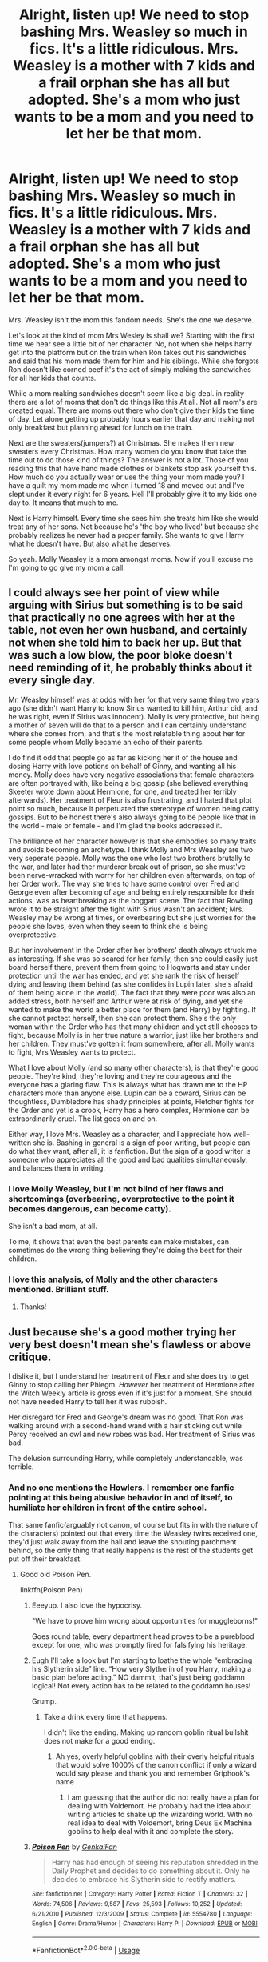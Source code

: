 #+TITLE: Alright, listen up! We need to stop bashing Mrs. Weasley so much in fics. It's a little ridiculous. Mrs. Weasley is a mother with 7 kids and a frail orphan she has all but adopted. She's a mom who just wants to be a mom and you need to let her be that mom.

* Alright, listen up! We need to stop bashing Mrs. Weasley so much in fics. It's a little ridiculous. Mrs. Weasley is a mother with 7 kids and a frail orphan she has all but adopted. She's a mom who just wants to be a mom and you need to let her be that mom.
:PROPERTIES:
:Author: swayinit
:Score: 478
:DateUnix: 1591048577.0
:DateShort: 2020-Jun-02
:FlairText: Discussion
:END:
Mrs. Weasley isn't the mom this fandom needs. She's the one we deserve.

Let's look at the kind of mom Mrs Wesley is shall we? Starting with the first time we hear see a little bit of her character. No, not when she helps harry get into the platform but on the train when Ron takes out his sandwiches and said that his mom made them for him and his siblings. While she forgots Ron doesn't like corned beef it's the act of simply making the sandwiches for all her kids that counts.

While a mom making sandwiches doesn't seem like a big deal. in reality there are a lot of moms that don't do things like this At all. Not all mom's are created equal. There are moms out there who don't give their kids the time of day. Let alone getting up probably hours earlier that day and making not only breakfast but planning ahead for lunch on the train.

Next are the sweaters(jumpers?) at Christmas. She makes them new sweaters every Christmas. How many women do you know that take the time out to do those kind of things? The answer is not a lot. Those of you reading this that have hand made clothes or blankets stop ask yourself this. How much do you actually wear or use the thing your mom made you? I have a quilt my mom made me when i turned 18 and moved out and I've slept under it every night for 6 years. Hell I'll probably give it to my kids one day to. It means that much to me.

Next is Harry himself. Every time she sees him she treats him like she would treat any of her sons. Not because he's 'the boy who lived' but because she probably realizes he never had a proper family. She wants to give Harry what he doesn't have. But also what he deserves.

So yeah. Molly Weasley is a mom amongst moms. Now if you'll excuse me I'm going to go give my mom a call.


** I could always see her point of view while arguing with Sirius but something is to be said that practically no one agrees with her at the table, not even her own husband, and certainly not when she told him to back her up. But that was such a low blow, the poor bloke doesn't need reminding of it, he probably thinks about it every single day.

Mr. Weasley himself was at odds with her for that very same thing two years ago (she didn't want Harry to know Sirius wanted to kill him, Arthur did, and he was right, even if Sirius was innocent). Molly is very protective, but being a mother of seven will do that to a person and I can certainly understand where she comes from, and that's the most relatable thing about her for some people whom Molly became an echo of their parents.

I do find it odd that people go as far as kicking her it of the house and dosing Harry with love potions on behalf of Ginny, and wanting all his money. Molly does have very negative associations that female characters are often portrayed with, like being a big gossip (she believed everything Skeeter wrote down about Hermione, for one, and treated her terribly afterwards). Her treatment of Fleur is also frustrating, and I hated that plot point so much, because it perpetuated the stereotype of women being catty gossips. But to be honest there's also always going to be people like that in the world - male or female - and I'm glad the books addressed it.

The brilliance of her character however is that she embodies so many traits and avoids becoming an archetype. I think Molly and Mrs Weasley are two very seperate people. Molly was the one who lost two brothers brutally to the war, and later had ther murderer break out of prison, so she must've been nerve-wracked with worry for her children even afterwards, on top of her Order work. The way she tries to have some control over Fred and George even after becoming of age and being entirely responsible for their actions, was as heartbreaking as the boggart scene. The fact that Rowling wrote it to be straight after the fight with Sirius wasn't an accident; Mrs. Weasley may be wrong at times, or overbearing but she just worries for the people she loves, even when they seem to think she is being overprotective.

But her involvement in the Order after her brothers' death always struck me as interesting. If she was so scared for her family, then she could easily just board herself there, prevent them from going to Hogwarts and stay under protection until the war has ended, and yet she rank the risk of herself dying and leaving them behind (as she confides in Lupin later, she's afraid of them being alone in the world). The fact that they were poor was also an added stress, both herself and Arthur were at risk of dying, and yet she wanted to make the world a better place for them (and Harry) by fighting. If she cannot protect herself, then she can protect them. She's the only woman within the Order who has that many children and yet still chooses to fight, because Molly is in her true nature a warrior, just like her brothers and her children. They must've gotten it from somewhere, after all. Molly wants to fight, Mrs Weasley wants to protect.

What I love about Molly (and so many other characters), is that they're good people. They're kind, they're loving and they're courageous and the everyone has a glaring flaw. This is always what has drawn me to the HP characters more than anyone else. Lupin can be a coward, Sirius can be thoughtless, Dumbledore has shady principles at points, Fletcher fights for the Order and yet is a crook, Harry has a hero complex, Hermione can be extraordinarily cruel. The list goes on and on.

Either way, I love Mrs. Weasley as a character, and I appreciate how well-written she is. Bashing in general is a sign of poor writing, but people can do what they want, after all, it is fanfiction. But the sign of a good writer is someone who appreciates all the good and bad qualities simultaneously, and balances them in writing.
:PROPERTIES:
:Score: 185
:DateUnix: 1591056939.0
:DateShort: 2020-Jun-02
:END:

*** I love Molly Weasley, but I'm not blind of her flaws and shortcomings (overbearing, overprotective to the point it becomes dangerous, can become catty).

She isn't a bad mom, at all.

To me, it shows that even the best parents can make mistakes, can sometimes do the wrong thing believing they're doing the best for their children.
:PROPERTIES:
:Author: Marawal
:Score: 16
:DateUnix: 1591095256.0
:DateShort: 2020-Jun-02
:END:


*** I love this analysis, of Molly and the other characters mentioned. Brilliant stuff.
:PROPERTIES:
:Author: cattyditty
:Score: 14
:DateUnix: 1591076246.0
:DateShort: 2020-Jun-02
:END:

**** Thanks!
:PROPERTIES:
:Score: 5
:DateUnix: 1591082585.0
:DateShort: 2020-Jun-02
:END:


** Just because she's a good mother trying her very best doesn't mean she's flawless or above critique.

I dislike it, but I understand her treatment of Fleur and she does try to get Ginny to stop calling her Phlegm. /However/ her treatment of Hermione after the Witch Weekly article is gross even if it's just for a moment. She should not have needed Harry to tell her it was rubbish.

Her disregard for Fred and George's dream was no good. That Ron was walking around with a second-hand wand with a hair sticking out while Percy received an owl and new robes was bad. Her treatment of Sirius was bad.

The delusion surrounding Harry, while completely understandable, was terrible.
:PROPERTIES:
:Author: Ash_Lestrange
:Score: 250
:DateUnix: 1591054113.0
:DateShort: 2020-Jun-02
:END:

*** And no one mentions the Howlers. I remember one fanfic pointing at this being abusive behavior in and of itself, to humiliate her children in front of the entire school.

That same fanfic(arguably not canon, of course but fits in with the nature of the characters) pointed out that every time the Weasley twins received one, they'd just walk away from the hall and leave the shouting parchment behind, so the only thing that really happens is the rest of the students get put off their breakfast.
:PROPERTIES:
:Author: Vercalos
:Score: 109
:DateUnix: 1591061803.0
:DateShort: 2020-Jun-02
:END:

**** Good old Poison Pen.

linkffn(Poison Pen)
:PROPERTIES:
:Author: kishorekumar_a
:Score: 31
:DateUnix: 1591065142.0
:DateShort: 2020-Jun-02
:END:

***** Eeeyup. I also love the hypocrisy.

"We have to prove him wrong about opportunities for muggleborns!"

Goes round table, every department head proves to be a pureblood except for one, who was promptly fired for falsifying his heritage.
:PROPERTIES:
:Author: Vercalos
:Score: 24
:DateUnix: 1591066074.0
:DateShort: 2020-Jun-02
:END:


***** Eugh I'll take a look but I'm starting to loathe the whole “embracing his Slytherin side” line. “How very Slytherin of you Harry, making a basic plan before acting.” NO dammit, that's just being goddamn logical! Not every action has to be related to the goddamn houses!

Grump.
:PROPERTIES:
:Author: dancortens
:Score: 16
:DateUnix: 1591098905.0
:DateShort: 2020-Jun-02
:END:

****** Take a drink every time that happens.

I didn't like the ending. Making up random goblin ritual bullshit does not make for a good ending.
:PROPERTIES:
:Author: SpongeBobmobiuspants
:Score: 10
:DateUnix: 1591121716.0
:DateShort: 2020-Jun-02
:END:

******* Ah yes, overly helpful goblins with their overly helpful rituals that would solve 1000% of the canon conflict if only a wizard would say please and thank you and remember Griphook's name
:PROPERTIES:
:Author: dancortens
:Score: 7
:DateUnix: 1591127887.0
:DateShort: 2020-Jun-03
:END:

******** I am guessing that the author did not really have a plan for dealing with Voldemort. He probably had the idea about writing articles to shake up the wizarding world. With no real idea to deal with Voldemort, bring Deus Ex Machina goblins to help deal with it and complete the story.
:PROPERTIES:
:Author: kishorekumar_a
:Score: 2
:DateUnix: 1591233452.0
:DateShort: 2020-Jun-04
:END:


***** [[https://www.fanfiction.net/s/5554780/1/][*/Poison Pen/*]] by [[https://www.fanfiction.net/u/1013852/GenkaiFan][/GenkaiFan/]]

#+begin_quote
  Harry has had enough of seeing his reputation shredded in the Daily Prophet and decides to do something about it. Only he decides to embrace his Slytherin side to rectify matters.
#+end_quote

^{/Site/:} ^{fanfiction.net} ^{*|*} ^{/Category/:} ^{Harry} ^{Potter} ^{*|*} ^{/Rated/:} ^{Fiction} ^{T} ^{*|*} ^{/Chapters/:} ^{32} ^{*|*} ^{/Words/:} ^{74,506} ^{*|*} ^{/Reviews/:} ^{9,587} ^{*|*} ^{/Favs/:} ^{25,593} ^{*|*} ^{/Follows/:} ^{10,252} ^{*|*} ^{/Updated/:} ^{6/21/2010} ^{*|*} ^{/Published/:} ^{12/3/2009} ^{*|*} ^{/Status/:} ^{Complete} ^{*|*} ^{/id/:} ^{5554780} ^{*|*} ^{/Language/:} ^{English} ^{*|*} ^{/Genre/:} ^{Drama/Humor} ^{*|*} ^{/Characters/:} ^{Harry} ^{P.} ^{*|*} ^{/Download/:} ^{[[http://www.ff2ebook.com/old/ffn-bot/index.php?id=5554780&source=ff&filetype=epub][EPUB]]} ^{or} ^{[[http://www.ff2ebook.com/old/ffn-bot/index.php?id=5554780&source=ff&filetype=mobi][MOBI]]}

--------------

*FanfictionBot*^{2.0.0-beta} | [[https://github.com/tusing/reddit-ffn-bot/wiki/Usage][Usage]]
:PROPERTIES:
:Author: FanfictionBot
:Score: 11
:DateUnix: 1591065164.0
:DateShort: 2020-Jun-02
:END:


**** Sending a Howler to your child after he broke /the law/ is ausive now? I'm sorry, maybe I am a bad mother, but if my kid basically steals the family car and uses it without permission, ultimately crashing it against a tree you bet your ass I am gonna yell at them. The had to pay a fine and have a ministry hearing about it. Molly Weasley was justified in sending that howler and that is the only howler we know for a fact she sent.
:PROPERTIES:
:Author: Aneley13
:Score: 13
:DateUnix: 1591113815.0
:DateShort: 2020-Jun-02
:END:

***** So you're telling me that the context makes public humiliation, and publicly implicating her son in criminal activity is acceptable behavior and not child abuse?
:PROPERTIES:
:Author: Vercalos
:Score: 8
:DateUnix: 1591132321.0
:DateShort: 2020-Jun-03
:END:


**** Howlers seemed like a normal part of the wizarding world to me. A way for parents to yell at their kids for being idiots even though it's a boarding school.
:PROPERTIES:
:Author: Electric999999
:Score: 3
:DateUnix: 1591131976.0
:DateShort: 2020-Jun-03
:END:


*** u/deleted:
#+begin_quote
  Her disregard for Fred and George's dream was no good.
#+end_quote

Their dream was a joke shop though...like i'm not being funny, I known in canon they got a store and it worked but it's not like encouraging your kids to finish school rather than flunk out and open a joke shop is a bad idea.

Fred and George were assholes at home too, I don't blame her for being harsh on them, just look at what they did to Ron.
:PROPERTIES:
:Score: 19
:DateUnix: 1591094839.0
:DateShort: 2020-Jun-02
:END:

**** u/Ash_Lestrange:
#+begin_quote
  Encouraging your kids to finish school rather than flunk out and open a joke shop
#+end_quote

This wasn't what she did.

“And then there was this big row,” Ginny said, “because Mum wants them to go into the Ministry of Magic like Dad, and they told her all they want to do is open a joke shop.” - Weasley's Wizard Wheezes, GoF.
:PROPERTIES:
:Author: Ash_Lestrange
:Score: 12
:DateUnix: 1591104055.0
:DateShort: 2020-Jun-02
:END:


*** how is sending Hermione a smaller Easter egg unacceptable? She still sent her one. Should she have believed the press? No. But she wasn't that awful. She was cold to Hermione not abusive. She was over defensive about Harry and Ron. who is her child, and who is as good as.
:PROPERTIES:
:Author: Brilliant_Sea
:Score: -25
:DateUnix: 1591058419.0
:DateShort: 2020-Jun-02
:END:

**** u/StarBirb:
#+begin_quote
  However her treatment of Hermione after the Witch Weekly article is gross even if it's just for a moment.
#+end_quote

They said it was gross, not unacceptable. Though to be honest, I personally DO think it was unacceptable. She was a middle aged woman doing something cruel to a 14/15 year old girl, one who had been her youngest son's GOOD FRIEND for 3 years at that point. One who had spent time with them, been places with them, stayed at their house for weeks each year.

Knowing all that and knowing Hermione, Molly still chose to do something petty and cruel to "punish" her for a shitty article - all without ever asking her (or Harry, Ron, or any of her other kids) the actual TRUTH. She's an adult and should have known better.
:PROPERTIES:
:Author: StarBirb
:Score: 53
:DateUnix: 1591059418.0
:DateShort: 2020-Jun-02
:END:

***** Molly barely knows Hermione. She only stays at the Burrow for a little bit that summer and it's the first time. On scree. Shes met her only a few times for not very long
:PROPERTIES:
:Author: Brilliant_Sea
:Score: -15
:DateUnix: 1591059748.0
:DateShort: 2020-Jun-02
:END:

****** So what ? She sent eggs to Ron, Harry and Hermione and the way she did it was purposefully alienating to Hermione. If she only sent one to Ron no one would be complaining.
:PROPERTIES:
:Author: RoyTellier
:Score: 45
:DateUnix: 1591060168.0
:DateShort: 2020-Jun-02
:END:

******* Hermione's not her kid. She doesn't have to like her, and later she does.
:PROPERTIES:
:Author: Brilliant_Sea
:Score: -24
:DateUnix: 1591060622.0
:DateShort: 2020-Jun-02
:END:

******** Harry's not her kid either yet she fawns over him.
:PROPERTIES:
:Author: Entinu
:Score: 33
:DateUnix: 1591065429.0
:DateShort: 2020-Jun-02
:END:


******** She's still baselessly slut shaming a 15 year old girl over a piece written by an author she herself declared a menace. Even if the article had been true, what Hermione gets up to is none of Molly's business.
:PROPERTIES:
:Author: Hellstrike
:Score: 43
:DateUnix: 1591063973.0
:DateShort: 2020-Jun-02
:END:


****** She'd met Harry once for under five minutes before she sent him a jumper and fudge for Christmas.
:PROPERTIES:
:Author: SerCoat
:Score: 15
:DateUnix: 1591094078.0
:DateShort: 2020-Jun-02
:END:


**** She should have know better than to listen to Skeeter over every interaction she'd ever had with Hermione.
:PROPERTIES:
:Author: Electric999999
:Score: 2
:DateUnix: 1591132115.0
:DateShort: 2020-Jun-03
:END:


** For about 95% of the books, Molly is great.

Her treatment of Fleur, though wrong, is understandable.

However, her treatment of Sirius at the beginning of Order of the Phoenix is appalling.
:PROPERTIES:
:Author: SpongeBobmobiuspants
:Score: 169
:DateUnix: 1591050351.0
:DateShort: 2020-Jun-02
:END:

*** Her treatment of Hermione in book four is awful
:PROPERTIES:
:Author: LiriStorm
:Score: 161
:DateUnix: 1591053922.0
:DateShort: 2020-Jun-02
:END:

**** That too. I forgot about that.
:PROPERTIES:
:Author: SpongeBobmobiuspants
:Score: 47
:DateUnix: 1591055042.0
:DateShort: 2020-Jun-02
:END:

***** Guys, no character or mother is perfect.I don't like how the fandom villainizes her for a few arguments with her kids or Sirius where she overreacted (and had some genuine reasons for doing so.)It's so obvious in the text that she's a loving supportive mother. That doesn't mean she hasn't argued with her children Every parent and child with an actual relationship will have arguments and disagreements.
:PROPERTIES:
:Author: Brilliant_Sea
:Score: 63
:DateUnix: 1591058108.0
:DateShort: 2020-Jun-02
:END:

****** See the parent comment. I agree.

Skeeter does make sense from a different perspective, (without the kids talking to her about it, the loudest voice rings true.) That being said, she shouldn't treat a teen like that.

I will acknowledge that she was stressed during book 5. She however reacted horribly.
:PROPERTIES:
:Author: SpongeBobmobiuspants
:Score: 29
:DateUnix: 1591058455.0
:DateShort: 2020-Jun-02
:END:

******* II agree she went too far in Book 5, but I find it interesting how nobody acknowledges her points or that Sirius also went too far with how he treated Harry in Book 5. I love both characters I just find it interesting how people lionize Sirius in fan fiction and ignore a lot of the flaws that make him such a vivid interesting character.
:PROPERTIES:
:Author: Brilliant_Sea
:Score: 39
:DateUnix: 1591058690.0
:DateShort: 2020-Jun-02
:END:

******** Oh I agree, Sirius is deeply flawed and I could go on to list reasons why. No adult in the HP series is completely good or completely flawed, it makes them interesting
:PROPERTIES:
:Author: LiriStorm
:Score: 14
:DateUnix: 1591061072.0
:DateShort: 2020-Jun-02
:END:


******** In book 5? What exactly did Sirius do wrong? Sirius is a surprisingly tragic figure. The only thing he did wrong was treat Kreacher badly, and I'd argue it was mutual.
:PROPERTIES:
:Author: SpongeBobmobiuspants
:Score: 14
:DateUnix: 1591059300.0
:DateShort: 2020-Jun-02
:END:

********* He treated Harry like a mini James and negatively compared him to the father he idealizes and has never known bc Harry didn't agree with taking a huge risk. It's an understandable bad thing to do in the situation but I always saw that as really cruel. I like that Sirius has that depth there is some cruelty in him some by his upbringing some a darker side of bravery. He also egged on Harry's reckless side but given that lead to his death I'll give him a pass on it
:PROPERTIES:
:Author: Brilliant_Sea
:Score: 20
:DateUnix: 1591059530.0
:DateShort: 2020-Jun-02
:END:

********** That's the movie man.

The book, Molly implies that. It wasn't shown.
:PROPERTIES:
:Author: SpongeBobmobiuspants
:Score: 28
:DateUnix: 1591059655.0
:DateShort: 2020-Jun-02
:END:

*********** It happened in the book too. I've read OoTP too many times to count
:PROPERTIES:
:Author: Brilliant_Sea
:Score: 5
:DateUnix: 1591059804.0
:DateShort: 2020-Jun-02
:END:

************ That's just Molly implying that. Sirius definitely had issues from being cooped up, but viewing Harry as a James substitute wasn't it.
:PROPERTIES:
:Author: SpongeBobmobiuspants
:Score: 11
:DateUnix: 1591060403.0
:DateShort: 2020-Jun-02
:END:

************* He literally tells Harry that (paraphrasing here_James would have done it for the thrill of being caught, and that you aren;t much like him after, later in the year with The Umbridge plot.
:PROPERTIES:
:Author: Brilliant_Sea
:Score: 3
:DateUnix: 1591060592.0
:DateShort: 2020-Jun-02
:END:

************** Double checked that scene. I don't think Sirius thought Harry was James ever. The movies did that and that was disgusting.

However, in the books, being stuck alone in Grimmauld did make him a bit unstable. Was he trying to live a vicariously through Harry there, yeah. Maybe he saw the bit of James in Harry.

However, if we view book 4, you see him give good advice to Harry despite being on the run.

He's not perfect. He's a man with little control over his life.
:PROPERTIES:
:Author: SpongeBobmobiuspants
:Score: 13
:DateUnix: 1591061574.0
:DateShort: 2020-Jun-02
:END:

*************** oh totally I love Sirius. I just like him because he's flawed so I don't like it when fanfics make him all perfect and like.
:PROPERTIES:
:Author: Brilliant_Sea
:Score: 1
:DateUnix: 1591062574.0
:DateShort: 2020-Jun-02
:END:


************** That is literally months after Molly and Sirius argue and even then he says "You're less like your father than I thought."
:PROPERTIES:
:Author: Ash_Lestrange
:Score: 9
:DateUnix: 1591061065.0
:DateShort: 2020-Jun-02
:END:


************ I'm replying about your earlier comment on Sirius. I'm defending him simply for one major reason. Mental health. Now I know this series is very illogical across the board, no doubt about it. This is one thing that was never addressed. Sirius was in a prison that essentially made you relive your worst memories over and over. Whether or not he had an ability to dampen the effects, the amount of exposure is still extremely damaging. Have you wondered why he might treat Harry like James? It's been about fourteen years for him in Order of the Phoenix, thirteen in prison and one on the run. The concept of time when all you do is relive something, whether it be a dream or a nightmare, is extremely diminished. It's similar to being put in a coma, when you wake up you just remember what you last saw, even if it was years ago. Honestly in some aspects this series is fucking atrocious in how it handles mental health, or sensitive topics. This is just an example, similar to how people basically parade about on Halloween celebrating the downfall of Voldemort, with no disregard whatsoever to the deaths. Even Harry himself doesn't really fully acknowledge what it meant. It was essentially the day he lost his entire future. Maybe it's not wrong, and I don't know what I'm talking about but holy hell it's just awful to read and see them celebrating a child being orphaned. I get this is a fictional series, but it doesn't change how gruesome it actually was.
:PROPERTIES:
:Author: CuriousLurkerPresent
:Score: 5
:DateUnix: 1591096666.0
:DateShort: 2020-Jun-02
:END:


************ I've also never seen the movies
:PROPERTIES:
:Author: Brilliant_Sea
:Score: 0
:DateUnix: 1591059848.0
:DateShort: 2020-Jun-02
:END:


** Molly is lovely, but she has set ideas about what her kids should be when they grow up. That's quite unhealthy, for all involved.

And yes, I'm paraphrasing a quote from a fic. Don't care, it's accurate.
:PROPERTIES:
:Author: Blade1301
:Score: 72
:DateUnix: 1591053311.0
:DateShort: 2020-Jun-02
:END:

*** All parents have ideas about what their children should do when they grow up. All families have disagreements and arguments. Its much more unhealthy to supress your feelings about things. She has never stopped one of her children from getting a job she disapprove of. She always comes around and doesn't go to far in her disagreement. She is nowhere near unhealthy parenting. All parents will make a few mistakes along the way.
:PROPERTIES:
:Author: Brilliant_Sea
:Score: 32
:DateUnix: 1591058273.0
:DateShort: 2020-Jun-02
:END:

**** IDK I think destroying all of Fred and George's order forms and their stock, especially when they're struggling for start up capital, is kinda stopping her children from getting a job she disapproves of.
:PROPERTIES:
:Author: yazzledore
:Score: 30
:DateUnix: 1591081968.0
:DateShort: 2020-Jun-02
:END:

***** Their potentially dangerous stock that they were testing on children? While they were still minors themselves?
:PROPERTIES:
:Author: Tsorovar
:Score: 2
:DateUnix: 1591170193.0
:DateShort: 2020-Jun-03
:END:


**** She attempted to stop the twins from opening the shop on multiple occasions.
:PROPERTIES:
:Author: CuriousLurkerPresent
:Score: 6
:DateUnix: 1591096745.0
:DateShort: 2020-Jun-02
:END:


**** Which is why I said "set ideas". This is blatantly obvious with the Twins.
:PROPERTIES:
:Author: Blade1301
:Score: 2
:DateUnix: 1591116094.0
:DateShort: 2020-Jun-02
:END:


** This is fanfiction. We may do whatever we want. If you don't like it, don't read it.

That said, I think of Molly as yet another flawed character in this cast of flawed characters. Her brothers were killed a few years before we see her. Of course she's overprotective of the family she has left. She's another traumatized character who isn't necessarily dealing well with that trauma.

A lot of fanfiction reduces Rowling's complex characters to simple caricatures. Molly is just one example.
:PROPERTIES:
:Author: MTheLoud
:Score: 77
:DateUnix: 1591049896.0
:DateShort: 2020-Jun-02
:END:

*** u/turbinicarpus:
#+begin_quote
  If you don't like it, don't read it.
#+end_quote

I am going to vehemently disagree with that.

Fanfics are not written in a vacuum but in an ecosystem. Yesterday's reader is tomorrow's writer, and how a given writer sees and writes a given character is a function not only of the canon texts and the writer's values but also of how that writer has seen that character written in the past and what discussions they have had or seen about that character. This is not a value judgement, but a statement of fact.

If bad characterisations, bashing, pernicious (and, occasionally, benign) fanon, and other bad practices aren't called out, then whoever can put out pablum the fastest wins.
:PROPERTIES:
:Author: turbinicarpus
:Score: -27
:DateUnix: 1591051304.0
:DateShort: 2020-Jun-02
:END:

**** No.

*"Don't like, don't read"* is a very healthy way to go about it.

People write from experiences, some people have shit, overbearing mothers and write Molly from that perspective, some people have great mothers and write her that way.

Bashing fics aren't 'wrong' or 'bad' they're someone's opinion and imagination.

We aren't the thought police, we don't get to judge what other people like to read/write.
:PROPERTIES:
:Author: LiriStorm
:Score: 65
:DateUnix: 1591055441.0
:DateShort: 2020-Jun-02
:END:

***** In that case, who are you to judge what's healthy and what's not? Who are you to decide that fics can't be "wrong" or "bad"?

Personal experience is one source of experience that influences characterisation; reading other fanfics and online discussions is another; there are myriad others.

Nobody's policing anyone's /thoughts/ or even what they /like/. People are judging each other's /acts/ of posting a particular story. And, it's up to each of us to decide what we believe is good and bad---within a story and for the whole ecosystem---and act accordingly.
:PROPERTIES:
:Author: turbinicarpus
:Score: -23
:DateUnix: 1591057866.0
:DateShort: 2020-Jun-02
:END:

****** Most people who write want to tell a certain story. Quite a few, myself included, write what they want to read but can't find.

You claim that just reading something makes people write the same. I call bullshit. I've talked to a few people and we agree that if anything, reading something makes you want to write the opposite, to do things right rather than whatever we've just read. Obviously "right" is subjective, but to say that authors just echo what's popular, no matter how bad, is honestly insulting.
:PROPERTIES:
:Author: Hellstrike
:Score: 17
:DateUnix: 1591065064.0
:DateShort: 2020-Jun-02
:END:

******* u/turbinicarpus:
#+begin_quote
  You claim that just reading something makes people write the same. I call bullshit. I've talked to a few people and we agree that if anything, reading something makes you want to write the opposite, to do things right rather than whatever we've just read.
#+end_quote

Again, the fanfic that people read is only one of several things that influence how they write.

It's not even a conscious process, most of the time. Can you ask those people whether they've ever thought that something was canon only to realise that it was from a fanfic? I can think of at least a few instances of that for myself---and I've probably forgotten many more.

Human memory is not like files on a computer, which you can open /read-only/, or where you can give two files different names and have contents of one not affect the contents of the other. Rather, every time we read a fanfic and a canon character or event is invoked, our memory of that character or event has the potential to be altered, often without us noticing.

Maybe a bashy portrayal of a character will cause an adverse reaction and motivate the reader to write a fanfic with the opposite portrayal (incidentally reinforcing that opposing image of the canon character in their memory, rather than leaving it intact). But usually, the bashed character is not the focus of the story, and so the reader will move on, their memory of the character subtly nudged in the direction of the fic without them realising it.

And there is a lot more fic than there is canon, so it adds up.

For example, what fraction of the fanfic-reading fandom would you say thinks that Dumbledore ordered Hermione and Ron not to write to Harry during the summer of 1995, and that they obeyed? (As I am sure you know, in canon, he only told them not to put anything sensitive in their letters, which was a very good idea at the time, even if it frustrated Harry.)

Now, given how many fanfics actually /start/ from that point and include that as a key element of their premise without giving any indication that this is a deliberate divergence from canon, I'd say that it's quite a high fraction of the fandom. I don't think they've all developed this misconception independently.
:PROPERTIES:
:Author: turbinicarpus
:Score: -6
:DateUnix: 1591069230.0
:DateShort: 2020-Jun-02
:END:

******** Do you know how often I've seen Hermione bashing or otherwise depicted in a cartoonish manner? And if anything, that has only reinforced the image I already had. With the possible exception of appreciating her cold actions (eg Marietta) even more.
:PROPERTIES:
:Author: Hellstrike
:Score: 3
:DateUnix: 1591095069.0
:DateShort: 2020-Jun-02
:END:

********* Can you tell me how often you've seen a bash or some other distortion and kept reading without a reaction? I don't think you can, because it's not a conscious process. And, that's without getting into you being fairly exceptional, as far as I know.

As it happens, [[https://www.reddit.com/r/HPfanfiction/comments/gw0409/what_did_you_read_so_often_in_fanfiction_you/][someone just started a thread]] asking people for their examples of mixing canon and fanfic. The thread has attracted over 500 replies after less than a day and some of the most upvoted posts I've ever seen on this subreddit.

If that's not overwhelming empirical evidence that fanfic affects perception of canon, I don't know what would be.
:PROPERTIES:
:Author: turbinicarpus
:Score: 1
:DateUnix: 1591308518.0
:DateShort: 2020-Jun-05
:END:

********** Most of what was mentioned there wasn't bashing. And I am quite sure that at least some of these replies were sarcastic, or at least I hope so.
:PROPERTIES:
:Author: Hellstrike
:Score: 2
:DateUnix: 1591312538.0
:DateShort: 2020-Jun-05
:END:

*********** Even if only 10% were serious, that's still almost 60 at this point.

Bashing is just an extreme form of negative character distortion, and it is often a sum of milder ones accumulating up. Say, a writer might read a hundred Harmony fics in which Hermione is portrayed as an authority-worshipper "rescued" by Indy!Harry from this mindset---a portrayal that is actually sympathetic, if degrading. Then, they sit down to write a non-Harmony fic, and when Hermione makes an appearance, her fanon authority-worship becomes a point of bashing.

The example I gave elsewhere on the thread---that Dumbledore prevented his friends from writing to Harry during the summer of OotP---is a very common misconception and an inconsequential detail in the grand scheme of tings. And yet, it motivates massive amounts of conspiracy-mongering and Dumbledore-bashing.
:PROPERTIES:
:Author: turbinicarpus
:Score: 1
:DateUnix: 1591350417.0
:DateShort: 2020-Jun-05
:END:


****** Again...

*DON'T LIKE, DON'T READ*
:PROPERTIES:
:Author: LiriStorm
:Score: 24
:DateUnix: 1591058154.0
:DateShort: 2020-Jun-02
:END:


**** So you're telling me that you voluntarily read things tagged with 'bashing' to bully people into stop writing bashing?

I'm hyperbolizing your behaviour, of course (I hope) to make a point. If someone writes a fic with bashing and it gets little views or a lot of views but 3 kudos (meaning the readers didn't like what was written) they will understand that bashing is not something to write to appeal the public and write something else (or not, if someone writes for themselves might keep writing what they like instead of what will give them kudos).

"Don't like it, don't read it" is based upon that ecosystem.

You are saying that you don't like bashing, but other people do evidently, or there wouldn't be that many kudos in fic with bashing. Bad characterization, bashing and bad practice aren't objective - this is fanfic, everything is in various degrees of out of character.

(Also why would you read something you know you won't enjoy? Love your self a little more and filter the tags).
:PROPERTIES:
:Author: PsychedelicGalaxy
:Score: 6
:DateUnix: 1591080879.0
:DateShort: 2020-Jun-02
:END:

***** That's not hyperbole, that's outright making things up.

We don't live in a world in which more than a tiny number of bashfics are tagged. We live in a world in which half the time, the bashfic authors don't even realise they are bashing, because they've read so many untagged bashfics, they've forgotten what the character was like in the first place. [[https://www.reddit.com/r/HPfanfiction/comments/guu065/alright_listen_up_we_need_to_stop_bashing_mrs/fsll1t2/][See my comment here.]]

That's what makes it an ecosystem rather than a vacuum: ideas---good and bad---spread.

And, lack of an objective standard for characterisation, bashing, etc. is no defence: it just means that each of us has to set a standard and advocate for it. Like I wrote in one of the other replies, I'm a judge; you're a judge; the fic author is a judge; everyone's a judge: welcome to the marketplace of ideas!
:PROPERTIES:
:Author: turbinicarpus
:Score: 4
:DateUnix: 1591081948.0
:DateShort: 2020-Jun-02
:END:


**** I somewhat agree with you in the sense that, whatever the craft, your art is open to critique once you publish it, and that there are ways to objectively criticize art. However, I think that the disconnect between you and the other people here is that most people don't read fanfic because they think it's good art. Don't get me wrong, a lot of fanfics are well-written, plenty of people write fanfic to improve their skills, and a lot of people only enjoy fanfics that are well written. But that's only a portion of people who read and write fanfics. Others do it as a hobby to get their stories out and don't care about improving as an artist, others don't care about the quality as long as it's readable and it fills what they're looking for. Others still might purposefully read poorly written fics. A lot of people just sort of see it as something to read for entertainment and not think about it too hard, like Transformers. While you can criticize it, most people aren't going to care. It's kind of like trying to criticize The Room; no one watches The Room because it's an amazing drama or should be treated as such, but because it's entertaining.

This goes a bit deeper than your original statement and touches on criticism as a whole, mostly the last part of the comment I'm replying to. However, as for bashing, simply disliking a trope isn't enough to objectively criticize it. There's a reason that tropes exist, and the usage of tropes doesn't make something inherently bad. Look at the Star Wars OT: it's just The Hero's Journey but in space. But it still uses that template well and makes a decently original take on it. So the issue wouldn't simply be the usage of a trope, but rather how it's used and how the story is written as a whole. Another thing is that you can't really compare canon characterizations with fanfic ones, unless the person is trying to make it canon-compliant up to a certain point, in which case, if the characterization is grossly inconsistent with canon, then it's fair enough to criticize. However, pretty much every fanfic is its own universe with its own characters who have the same names. So you need to see how each individual fic portrays the characters and judge them one at a time rather than throwing out a blanket statement saying that all fics that include this are bad. The most well-written fanfic out there could very well be a Molly bashing fic, or at least something you would consider Molly bashing.
:PROPERTIES:
:Author: darkpothead
:Score: 5
:DateUnix: 1591085165.0
:DateShort: 2020-Jun-02
:END:

***** Thanks for the thoughtful reply. I don't want to spend any more time on this conversation than I have to---not least because the ancestor posts have been downvoted into hiding and so I have no idea who is still reading this---so I'll try to be brief.

1. I think that any criticism that is factually accurate is fair. The line between the objective and subjective is a fine one and is often itself subjective, which leaves us with the marketplace of ideas: I'm a judge; you're a judge; the writer is a judge; everyone's a judge!
2. If the author intends to give a character a non-canon characterisation, the only thing I ask is that they put it in the summary or in the A/N. It is when bashing and other degradation is sprung on the reader without warning that it becomes a problem. If the reader notices, then it's a theft of the reader's time, because the reader had invested time in reading the fanfic under the assumption that the writer was writing in canon universe unless otherwise stated. If the reader doesn't notice, then it's more insidious, because the reader's view of canon is nudged towards the degraded portrayal---which will influence the reader if they ever write, thus polluting the whole fanfic ecosystem.
3. I would ask the proponents of the Don't-Like-Don't-Read maxim to apply it to criticism: don't like to be criticised, don't read the criticism.
:PROPERTIES:
:Author: turbinicarpus
:Score: 1
:DateUnix: 1591311148.0
:DateShort: 2020-Jun-05
:END:


**** Lol. And it just so happens that you're the only judge who's qualified to determine which fanfics are good enough to be fanon, I suppose.
:PROPERTIES:
:Author: MTheLoud
:Score: -7
:DateUnix: 1591051476.0
:DateShort: 2020-Jun-02
:END:

***** I didn't say that; please don't put words in my mouth.

I'm a judge. So are you. So is the person who wrote the fic being criticised. That's how a marketplace of ideas works.
:PROPERTIES:
:Author: turbinicarpus
:Score: 17
:DateUnix: 1591052356.0
:DateShort: 2020-Jun-02
:END:


** Well, she has her faults in the books. Her treatment of Hermione in GoF or Fleur overall show her to be a narrowminded person that isn't very intelligent. And how she treats Sirius in OotP is really, really annoying. Overall, I can easily see how authors decide to build on the many negative qualities she showed in canon, and I have no problem with any Molly bashing, as long as it doesn't become the focus of a fic.
:PROPERTIES:
:Author: Blubberinoo
:Score: 48
:DateUnix: 1591055904.0
:DateShort: 2020-Jun-02
:END:

*** this is such a reach, is your shoulder okay from all that over extension?
:PROPERTIES:
:Author: Brilliant_Sea
:Score: -17
:DateUnix: 1591058517.0
:DateShort: 2020-Jun-02
:END:

**** Yep, I mean, it was right there in front of me, and every other thinking person. Wasn't that hard to get.
:PROPERTIES:
:Author: Blubberinoo
:Score: 28
:DateUnix: 1591062455.0
:DateShort: 2020-Jun-02
:END:


**** Bashing is boring and pointless unless done for comedic value through utter exaggeration to the point of absurdity. Don't like a character? Include them as little as possible. Write them out completely.

But I honestly don't see how people can stand her. If you tell an abusive child that you care but then do nothing about the abusers, that's unforgivable. If you, as a 50ish woman, slut shame a 15 yo girl over an article written by an author you yourself know to produce fairy-tales rather than actual news, that's bad and no friend of that girl should ever speak to you again. If you tell the boy who faced magical Hitler 4 times while you sat out the civil war that he shouldn't be involved with the defence of his own life and leave things in the hands of the people who failed those 4 times, you are so far removed from reality that you probably exist in a different solar system.
:PROPERTIES:
:Author: Hellstrike
:Score: 19
:DateUnix: 1591065603.0
:DateShort: 2020-Jun-02
:END:

***** To be fair, while it doesn't lend itself to high literature, I frequently get into moods where I go looking for bashing/salt fics. It has an audience, if done in an even remotely entertaining fashion. Tropes are tropes for a reason, much like cliches. Sometimes peanut butter off a spoon just satisfies better than the fanciest gourmet meal.
:PROPERTIES:
:Author: shadowsedai
:Score: 14
:DateUnix: 1591069932.0
:DateShort: 2020-Jun-02
:END:


***** u/Abie775:
#+begin_quote
  If you tell an abusive child that you care but then do nothing about the abusers, that's unforgivable.
#+end_quote

This describes almost every adult in Harry's life, so it's unfair to use it as ammunition against Molly specifically. There's plenty of indication that Remus knew about the abuse and he never advocated for Harry as far as we know (other than to be part of the group who warned the Dursleys to lay off Harry at the end of book 5, which isn't really worth much of anything). The same could be said about Arthur, but somehow only Molly gets the blame. Sirius is really the only one who tried to remove Harry from the Dursleys, and we all know why that didn't work out.

#+begin_quote
  If you tell the boy who faced magical Hitler 4 times while you sat out the civil war that he shouldn't be involved with the defence of his own life and leave things in the hands of the people who failed those 4 times, you are so far removed from reality that you probably exist in a different solar system.
#+end_quote

Maybe Molly was being naive or deliberately obtuse, but I don't see this as a reason to hate her. She saw Harry as her son, and just as she wouldn't want her children to be put in the line of fire, she didn't want that for Harry either. She was wrong, but it was coming from a place of love. Despite the fact that Harry has been failed by adults in the past, he's still a 15 year old kid, and to a middle-aged adult, that's impossibly young, and she's just trying to protect him, even if she's going about it in the wrong way.

#+begin_quote
  If you, as a 50ish woman, slut shame a 15 yo girl over an article written by an author you yourself know to produce fairy-tales rather than actual news, that's bad and no friend of that girl should ever speak to you
#+end_quote

I agree that this was nasty, and imo Rowling never should have included that in the story. It does nothing for the plot, and feels out of character for Molly.
:PROPERTIES:
:Author: Abie775
:Score: 6
:DateUnix: 1591081862.0
:DateShort: 2020-Jun-02
:END:

****** u/Hellstrike:
#+begin_quote
  unfair to use against molly
#+end_quote

Oh, she is far from the only adult I dislike for this. Why do you think I can't stand Lupin, Dumbledore or McG?

#+begin_quote
  Place of love
#+end_quote

Delusion I say. Harry had faced Voldemort just a few weeks before that due to a plot from Voldemort. It shows very clearly that Voldemort has an interest in hunting Harry. And I'm not even arguing that Harry should go Death Eater hunting or anything, but she wanted to exclude him from a meeting about his own safety. Had Molly not shut that conversation up, Sirius would have likely lived.

#+begin_quote
  feels out of character for Molly
#+end_quote

Funny, I'd say that it fits her perfectly. Including the bit at the end where she's called out and pretends that nothing ever happened.
:PROPERTIES:
:Author: Hellstrike
:Score: 9
:DateUnix: 1591094779.0
:DateShort: 2020-Jun-02
:END:

******* u/Abie775:
#+begin_quote
  Delusion I say. Harry had faced Voldemort just a few weeks before that due to a plot from Voldemort. It shows very clearly that Voldemort has an interest in hunting Harry.
#+end_quote

Delusion and love are not mutually exclusive. People can act very illogically when it comes to people they care about. She was wrong and short-sighted in the way she went about it, but she was obviously trying to protect Harry, however ineffective her methods were.

#+begin_quote
  Had Molly not shut that conversation up, Sirius would have likely lived.
#+end_quote

That's a stretch. They might have told Harry that Voldemort was after the prophecy, but none of them knew about the connection that Voldemort had with Harry, so Harry would have still rushed to save Sirius, even knowing what Voldemort was after. And before you say that Harry might have put two and two together and realized it was a trap, he wouldn't have known that the vision of Sirius was fake, and even if he suspected it, after trying and failing to reach Sirius in Grimmauld Place, even the smallest chance that the vision could be real was enough for Harry to rush off into danger.
:PROPERTIES:
:Author: Abie775
:Score: 1
:DateUnix: 1591097098.0
:DateShort: 2020-Jun-02
:END:

******** That's why I included the likely in that sentence. Harry might have still gone, but if he had been told that there was a prophecy which involved Voldemort and him, one which Voldemort desperately wanted, with maybe another reminder after the attack on Arthur, there's a good chance that Harry would have called the bluff. Of course, this is mostly on Dumbledore, but even you have to admit that Molly played a part.

As for delusion and love, I don't doubt Molly's intentions, but I judge her (and anyone else), by their actions, not why they acted that way. A good deed coming from a bad intention is better than the reverse.
:PROPERTIES:
:Author: Hellstrike
:Score: 3
:DateUnix: 1591103097.0
:DateShort: 2020-Jun-02
:END:


****** That's honestly why I don't care for most adults in this series. Hell if you remember most of this war was caught by fucking children. Remus Lupin in particular is just a disgrace, I get he was a werewolf which was heavily oppressed. Does this change how he has the opportunity to send letters and explain his parents lives, no yet he did not make an effort. Nor at any point in time does he really reference how much important he was to James, and possibly Lily. Then he later on tried to leave his child to join on a hunt, abandoning both his wife and child. Also, like Molly and Dumbledore many people in this series believe that the children should keep their nose out of the war, completely disregarding that the same thing happened the last war.
:PROPERTIES:
:Author: CuriousLurkerPresent
:Score: 2
:DateUnix: 1591097130.0
:DateShort: 2020-Jun-02
:END:

******* u/Abie775:
#+begin_quote
  Hell if you remember most of this war was caught by fucking children.
#+end_quote

That's the thing about child-centric stories. There's no easy way to put them in dangerous situations without making all the adults incompetent. It's just that as the characters aged and the series grew darker, the incompetence of the adults became harder and harder to ignore. It's the same issue with the Dursley's abuse. In the first couple of books, they were written as somewhat cartoonish, but things seemed more sinister in later books, when Harry started showing signs of PTSD from the graveyard, which illustrated the very real consequences of the trauma he went through.

#+begin_quote
  Then he later on tried to leave his child to join on a hunt, abandoning both his wife and child
#+end_quote

I actually think this is one of the most realistic flaws/mistakes of any adult in the series, as it was clearly framed as a problem in the book rather than glossed over like the other issues you mentioned. It also felt very real, somehow, like something a person might do in real life. His actions were fueled by pain, fear that his child would be like him, and a need to be needed. He saw the error of his ways and went back to his family, and his actions were never painted as anything but wrong.
:PROPERTIES:
:Author: Abie775
:Score: 3
:DateUnix: 1591097912.0
:DateShort: 2020-Jun-02
:END:

******** I was and am happy how the series portrayed the effects and outcome of his temporary leave, and thought it was very realistic. Also, with series that revolve around children, I think it should start out to be at least young adult. While in fifth grade a lot of people are immature, there's also many people who are beginning to slowly have their minds open to the world around them. There's two things that could've been done by this series, either explain it away by saying those with more magic mature faster, or start it from a more mature standpoint. It feels a lot more like an elementary at times honestly, which is my overall problem. While a lot of people like to say, "Well they're eleven so they shouldn't be this mature", I feel completely differently. Especially when they just came out of a war.
:PROPERTIES:
:Author: CuriousLurkerPresent
:Score: 1
:DateUnix: 1591098601.0
:DateShort: 2020-Jun-02
:END:


** Honestly, my biggest issue with Mrs Weasley is her utter disregard for the abuse Harry has to suffer. There were bars on his windows? Better to (jokingly) threaten my own children with the same abuse. Oh, Harry gets no food? Better send him some rather than get any authorities involved.

I know that the British law is a bit different to German one, but here "failure to rend aid" is a criminal offence. British law is different in so far that it only applies to people under your responsibility, but given that Molly claims the parent role (most notably when talking to Sirius), at least by my logic she also gets all the responsibilities, meaning that she has to ensure Harry's well-being if she claims the mother role. And she fails to do so spectacularly.

When Harry was grieving Cedric, nothing, followed by telling the boy who faced Voldemort 4 times due to adult incompetence that he's too young. After Sirius' death, nothing again. Before that, in book 2 she says that she was worried about Harry to the point of getting him away from the Dursleys the next weekend, but despite her sons telling her about the windows, she never does anything. Not informing any authorities (and her husband works for a branch of the DMLE), nor intervening personally or even threatening the Dursleys. Just nothing but sending token food and keeping her mouth shut. That is bordering on helping the Dursleys with their abuse. She had the opportunity to stop them, but she does nothing.

She tells an abused child that she cares and then does not, at least not with actions. Utterly unforgivable in my opinion.
:PROPERTIES:
:Author: Hellstrike
:Score: 29
:DateUnix: 1591064572.0
:DateShort: 2020-Jun-02
:END:

*** Her husband worked in the "Misuse of Muggle Artefacts" department of the Ministry of Magic. That's almost as useless as the Centaur Relations Department.
:PROPERTIES:
:Author: Entinu
:Score: -4
:DateUnix: 1591064873.0
:DateShort: 2020-Jun-02
:END:

**** Yes, but she knows that such a thing as the DMLE exists. And her husband ought to know about the police. So between those options or even simply showing up at Number 4, just to make sure that her twins were talking bullshit, she does nothing. And when Harry writes to her, desperate for food because he is forced to follow a radical diet designed for someone clinically obese which, if you are generous has a 50 kcal breakfast, she obviously believes that there is a need to send food. Yet she doesn't get any authorities involved. And if Dumbledore told her to keep her mouth shut, well first of all, you must not follow illegal orders, and second of all, she could again simply show up and take a look. Disillusionment charms are a thing, hell Harry could mail her his invisibility cloak.
:PROPERTIES:
:Author: Hellstrike
:Score: 13
:DateUnix: 1591066091.0
:DateShort: 2020-Jun-02
:END:

***** They also both trust Dumbledore, who has told people, including Harry himself by this point, that he must return to stay with the Dursleys because he is protected as long as he sees their home as his own home.

As long as he lives with family he is protected, with such protection Dumbledore himself couldn't rival it.

He has /told/ Harry this, and we've every reason to think he's told the Weasley parents this as well. We know for instance, that Mrs Weasley, at the end of GoF asked Dumbledore if Harry could go straight to the Burrow instead of back to Privet Drive. She tried to intervene as a caring adult and was prevented from doing so (and this is not to deflect criticism of Molly into Dumbledore bashing instead - he had good reasons, and he made them known).

The lack of information reaching Harry throughout the OotP is because Dumbledore knows that Voldemort has access to information via Harry. Over the preceding summer, all Dumbledore has to do is tell the Order that they cannot owl Harry because it is not safe, and that's what they do.

I know I am far from alone in wishing Dumbledore had found a better way around the whole Harry-crux issue - I'm sure there are whole swathes of fanfiction created specifically to "fix", or at least less frustratingly address, all the communication issues in OotP. But Dumbledore was the most powerful wizard of the age, the Big Good, and The Only One He Ever Feared, so it's not exactly a fair criticism of Molly Weasley to say that she trusted instructions Dumbledore gave.
:PROPERTIES:
:Author: gremilym
:Score: 5
:DateUnix: 1591098349.0
:DateShort: 2020-Jun-02
:END:

****** The same Dumbledore who did nothing while Ginny was dying in the chamber of secrets, twiddling his thumbs while Harry (and Ron) took action?

And if nothing else, she could have simply gone to Number 4 and acted as a shrink. No need to tell Harry any secrets, but at least let him have someone in that difficult time. Ron and Hermione can be excused due to being underage (no car/driving licence, no apparation licence, no magic). What excuse does any of the adults other than Sirius (wanted and facing summary execution) have? Hestia Jones, Tonks, Shacklebolt, they were not involved in Harry's life. But Lupin? The adult Weasleys?
:PROPERTIES:
:Author: Hellstrike
:Score: 3
:DateUnix: 1591103545.0
:DateShort: 2020-Jun-02
:END:

******* Yes, that Dumbledore. The one removed from Hogwarts at the time due to a decision made by the board. The very same. The Weasleys trusted Dumbledore - whether you think they should or not is a different question.

I suspect that, because Dumbledore strongly believed by this point that Voldemort had a means of obtaining information via Harry, that he would have asked the Weasleys not to contact Harry - for his own safety. And the Weasleys, wanting to keep Harry safe, and trusting Dumbledore, would have done as they were asked.

That doesn't mean they don't make mistakes, get stuff wrong, do things that are annoying or unpleasant or unkind. But they're not /bad people/.
:PROPERTIES:
:Author: gremilym
:Score: 1
:DateUnix: 1591108477.0
:DateShort: 2020-Jun-02
:END:

******** It took a 13 year old girl like 6 months from the start of the attacks to figure out it was a giant snake-monster. You're telling me Dumbledore, with all his years of experience, couldn't figure out in about that same amount of time? I mean, the 3 major creatures that can cause petrification or death via its eyes are the gorgon, the cockatrice, and the basillisk. The gorgon is out as it would have had to be illegally flown in from Greece where they typically make their homes so that leaves the two serpent-like beings. Potter is able to talk to snakes, a fact that Snape most definitely shared with Dumb-as-a-door, and the messages were in relation to Salazar Slytherin whose symbol was a snake. So, a creature is going around paralyzing students but leaving no mark so a cockatrice is out as it has a sharp beak and claws/talons and the boy that can speak to snakes can hear it. I wonder what it could be.
:PROPERTIES:
:Author: Entinu
:Score: 3
:DateUnix: 1591116320.0
:DateShort: 2020-Jun-02
:END:

********* Except we, as readers, have no reason to believe anyone knows that basilisks can petrify with their gaze. Chamber of Secrets explicitly states that basilisk eyes kill instead of petrify. No rational person is going to say, "let's check the school for something that doesn't have any obvious petrifaction powers" when there are more obvious choices - gorgons, cockatrices, and the like.

Hermione making the ABSURD leap in logic that the basilisk's gaze is being diluted by reflections and, instead of maiming or causing internal damage to the students, petrifies them is one of the least believable parts of her character. It's just another instance of Hermione being a locus of knowledge whose only purpose is to provide answers when Harry or Ron don't know something.
:PROPERTIES:
:Author: Parsmadon
:Score: 5
:DateUnix: 1591123583.0
:DateShort: 2020-Jun-02
:END:

********** And you're missing the point: a girl nearly a tenth the age of the headmaster figured out that it was a giant snake-monster that was petrifying students and 2 boys of about the same age went to face it. Where the hell were the competent teachers? Why didn't the headmaster at least start working on creatures that can kill with a look and then try to figure out the petrification. Hell, he could have assumed it was a cockatrice as it still fits the criteria as it's part-serpent so there was a chance Harry could understand it. That's still a dangerous creature that's petrifying students.
:PROPERTIES:
:Author: Entinu
:Score: 3
:DateUnix: 1591126798.0
:DateShort: 2020-Jun-03
:END:


********* Okay, so that 13 yo girl figured it out.

What was she going to do with that info?
:PROPERTIES:
:Author: gremilym
:Score: -1
:DateUnix: 1591120136.0
:DateShort: 2020-Jun-02
:END:

********** Kind of the point: a 13 year old girl figured it out and 2 twelve year old boys went to fight a giant snake-monster with a complete fraud of a professor/monster-hunter. Where was the headmaster in all of this? And he wasn't missing from the school the entire school year.
:PROPERTIES:
:Author: Entinu
:Score: 3
:DateUnix: 1591120270.0
:DateShort: 2020-Jun-02
:END:

*********** No, you didn't answer my question, because it would raise the very important gap in your argument.

Knowing what the creature is is fantastic, and as far as I remember there's no reason to think Dumbledore hadn't also worked it out by the time he was forced from the school.

But what can you actually do with that information?

It's only because Harry a) made the leap that Myrtle had information about the Chamber's location and b) could speak parseltongue to open it and c) rather luckily summoned a sword from a hat, delivered by a bird /that was quite probably sent to help him by Dumbledore/ and was able to get a lucky stab at the basilisk's face that he succeeded.

We don't know what Dumbledore was planning, but it probably wasn't "I'll sit on my hands and see what Harry does next" - more likely he had intended to use Fawkes himself to get an advantage over the basilisk, but wasn't able to find and/or access the Chamber in order to do so.

People seem to assume that because Dumbledore is a very clever character and manipulator that therefore everything that happens in the books must have been according to Dumbledore's master plan... not leaving any room for him to be mistaken, run out of time, have his plans scuppered, for anything to happen that he didn't predict.

But at the same time as thinking he has a grand scheme which accounts for all these twists and turns, so that everything ultimately follows his designs, they argue he's "dumb as a door" (which I like, by the way).
:PROPERTIES:
:Author: gremilym
:Score: 3
:DateUnix: 1591120849.0
:DateShort: 2020-Jun-02
:END:

************ u/Entinu:
#+begin_quote
  what was she going to do with that info?
#+end_quote

Tell the headmaster or any of the competent/smart teachers (so not Lockhart).

#+begin_quote
  I'll sit on my hands and see what Harry does next
#+end_quote

Just like he didn't plan to do that in Sorcerer's Stone? Oh wait, that's exactly what he did then and what he did in CoS.
:PROPERTIES:
:Author: Entinu
:Score: 3
:DateUnix: 1591127040.0
:DateShort: 2020-Jun-03
:END:

************* Like I said, you simultaneously assume Dumbledore is stupid, and that everything that happens is happening according to his grand scheme.

Fine, say Hermione tells a teacher. Great, now it's turtles all the way down because you haven't addressed how /knowing the creature is a basilisk/, or even knowing that it moves about the school via the pipes, helps you actually /do anything about it/.

Unless you can find and access the chamber, you can't rid the school of the basilisk.

Let's say around about the time Harry and Ron discover Hermione's brainwave, and deduce that none of the victims die (what you'd /expect/ he victim of a basilisk to do) due to the power of reflection, that Dumbledore has also just added it all up.

Suddenly, he's forced out of the school.

But if he wasn't - how was he then supposed to find and access the chamber?
:PROPERTIES:
:Author: gremilym
:Score: 3
:DateUnix: 1591127740.0
:DateShort: 2020-Jun-03
:END:

************** u/Entinu:
#+begin_quote
  Hermione tells a teacher. Great, now it's turtles all the way down....
#+end_quote

Not familiar with that phrase. In any case, inform the DMLE/Ministry! They have a department specifically for dealing with dangerous-as-fuck creatures like dragons and basilisks. Even then, it becomes a situation of "the troll from 1st year": scour the castle. If it can't be found, ask Harry where he most commonly found the noise or where it suddenly stopped speaking. Hell, the plot made the oblivious-as-shit child suddenly realize that all the victims were outside of Moaning Myrtle's bathroom. How did no adult make that connection?
:PROPERTIES:
:Author: Entinu
:Score: 2
:DateUnix: 1591128092.0
:DateShort: 2020-Jun-03
:END:

*************** The victims weren't all identified explicitly as being outside Moaning Myrtle's bathroom though.

As for the rest of your plan - other than searching the castle, that seems a dangerous plan when looking for a creature that kills with its gaze - what's to say that those aren't the steps that Dumbledore was about to take?

Because you're assuming that what transpired is what Dumbledore planned.

Why? Why not assume that Dumbledore's plans could go completely awry? I mean, if he's as stupid as you say, that could totally happen, right?
:PROPERTIES:
:Author: gremilym
:Score: 3
:DateUnix: 1591128346.0
:DateShort: 2020-Jun-03
:END:

**************** u/Entinu:
#+begin_quote
  The victimes weren't all identified explicitly as being outside Moaning Myrtle's bathroom though.
#+end_quote

Let's see: Mrs. Norris was hung up there, Finch-Fletchley (don't know if second-half was spelled right), Nearly Headless Nick, Myrtle literally died in that bathroom but we won't count her as apparently adults are idiots, and Creevey was found there. The only ones not found there were Hermione and Penelope.
:PROPERTIES:
:Author: Entinu
:Score: 2
:DateUnix: 1591129477.0
:DateShort: 2020-Jun-03
:END:


************ If Dumbledore had indeed figured out that a Basilisk was the weapon used he should have evacuated the school ASAP after either the first or second attack, because were a Basilisk to enter the Great Hall during dinner the UK would lose an insanely high percentage of it future population.. And if he hadn't bothered to talk to Myrtle after she manifested in the bathroom or otherwise draw any kind of useful and meaningful conclusion in the 50 years since Myrtle, then he frankly does not deserve half his titles.. especially because he knows for a fact that Rubeus Hagrid were not in any way responsible
:PROPERTIES:
:Author: Wirenfeldt
:Score: 2
:DateUnix: 1591131392.0
:DateShort: 2020-Jun-03
:END:


** Eh, I like not bashing exactly but calling her out on her hypocrisy.

Yeah she's an OK mother who likes her youngest son's friend but...

She doesn't listen to the kids when they've rescued Harry from the Dursleys.

She's canonically hit the twins with either broomsticks or a woodenspoon

She dismisses the Twins accomplishments, destroyed things they worked hard on, refuses to give them any acceptance about their dreams

SHE CANT TELL HER TWIN SONS APART

Was a absolute bitch to Fleur and encouraged Ginny to be as well

Was cruel and petty to Hermione in book four, believed Rita Skeeter's articals about her instead of going by what she knew of her

Cut Bill's hair the morning before his wedding without his permission (my great grandmother did this to my Nan and she never got over it)

Her two eldest children moved out of the country almost as soon as they could (speculation but it says a lot)

Refused to face reality about the war and arm the kids with even the most basic knowledge that might save them seeing as Harry was already a active target

Was a complete cunt to Sirius in book 5 about not being there for Harry even though she knew that he had been framed and sent to a horrific prison for twelve years

.

.

I actually like Molly, but she's not a saint. She can be a petty and cruel bitch. She's written as a person and it's not fair to ignore her flaws and focus on her good parts (of which there are many)
:PROPERTIES:
:Author: LiriStorm
:Score: 55
:DateUnix: 1591055106.0
:DateShort: 2020-Jun-02
:END:

*** She could tell them apart. They were pretending that they were the other one when she apologized for saying the wrong name
:PROPERTIES:
:Author: pumpkin_noodles
:Score: 38
:DateUnix: 1591057131.0
:DateShort: 2020-Jun-02
:END:

**** And she believes them when they were pretending. So, she is not sure which one is which.
:PROPERTIES:
:Author: kishorekumar_a
:Score: 5
:DateUnix: 1591065544.0
:DateShort: 2020-Jun-02
:END:

***** Yes, a good parent when told by their twins that they have mixed the two of them up will respond by saying "Shut up, you're obviously lying"...
:PROPERTIES:
:Author: gremilym
:Score: 6
:DateUnix: 1591098468.0
:DateShort: 2020-Jun-02
:END:


*** u/CryptidGrimnoir:
#+begin_quote
  She doesn't listen to the kids when they've rescued Harry from the Dursleys.
#+end_quote

She didn't witness this herself, she has no reason whatsoever to believe that there were truly bars on Harry's window.

Her sons had just stolen their father's illegally modified car and flown across the country and back in one night, and she caught them in the act.

We can forgive her if she's not in a particularly believing mood.

#+begin_quote
  She's canonically hit the twins with either broomsticks or a woodenspoon
#+end_quote

The books are set in the 1990s and the Wizarding World is several decades behind that.

Studies showing the damage corporeal punishment can do are much more recent.

Stop applying 2020 morals to a setting that is not 2020.

Nobody is ever shown to be genuinely afraid of Molly hurting them. And considering what Molly was brought up with--where Arthur still has scars from his own corporeal punishments decades later--she is not nearly as bad as this implies.

#+begin_quote
  She dismisses the Twins accomplishments, destroyed things they worked hard on, refuses to give them any acceptance about their dreams
#+end_quote

This is primarily in the fourth book, where Fred and George are revealed to have done quite poorly on their O.W.L.s.

Molly believes, not unreasonably, that Fred and George are not applying themselves in /practical/ ways.

Their magic is impressive, but it's effectively parlor tricks and joke candies that can hurt people who don't know what they are.

#+begin_quote
  SHE CANT TELL HER TWIN SONS APART
#+end_quote

As [[/u/pumpkin_noodles][u/pumpkin_noodles]] pointed out, Fred and George liked to trade places to trip her up.

Also, as a twin, I'm astonished Molly didn't get her sons confused more often. I've been called by my twin brother's name so many times, I started answering to it over a decade ago.

#+begin_quote
  Was a absolute bitch to Fleur and encouraged Ginny to be as well
#+end_quote

This is categorically untrue. She was cold towards Fleur, yes, but she repeatedly tells Ginny to treat her with respect.

And some of her concerns are not invalid--Fleur and Bill knew each other for barely a year before their engagement. And Fleur ain't a model house guest, she can be /very/ particular about everything.

#+begin_quote
  Was cruel and petty to Hermione in book four, believed Rita Skeeter's articals about her instead of going by what she knew of her
#+end_quote

Petty, sure. But it's a far cry from cruel.

#+begin_quote
  Cut Bill's hair the morning before his wedding without his permission (my great grandmother did this to my Nan and she never got over it)
#+end_quote

It wasn't Bill's hair she cut before the wedding, it was Charlie's. Her son who spends most of his time with fire-breathing dragons, and for whom short hair has a very practical purpose.

And these are wizards who can regrow their hair by magic.

#+begin_quote
  Her two eldest children moved out of the country almost as soon as they could (speculation but it says a lot)
#+end_quote

Those sons got positions in /extremely/ specialized fields, and from what we see in the Wizarding World, leaving home very early after graduation appears to be the norm.

Your speculation is a stretch, and it doesn't say a damn thing.

#+begin_quote
  Refused to face reality about the war and arm the kids with even the most basic knowledge that might save them seeing as Harry was already a active target
#+end_quote

No, she refused to let /under-aged/ children know details they had /no/ business knowing.

What basic knowledge are you talking about? Voldemort being after a weapon? How does that actually benefit her children?

#+begin_quote
  Was a complete cunt to Sirius in book 5 about not being there for Harry even though she knew that he had been framed and sent to a horrific prison for twelve years
#+end_quote

That's one of the most disgusting words in the English language, and I frankly find it libelous that you would tarnish Molly as such.

That said, she has a *very* legitimate point that Sirius's reckless behavior is dangerous.

Sirius went straight for Pettigrew in reckless revenge, and it got him tossed in Azkaban.

Sirius is a wanted criminal, and despite this, he constantly tries to sneak of out the house, even against Dumbledore's orders.

And that's not getting into Sirius treating Harry as a bit of a surrogate to James.

#+begin_quote
  I actually like Molly, but she's not a saint. She can be a petty and cruel bitch. She's written as a person and it's not fair to ignore her flaws and focus on her good parts (of which there are many)
#+end_quote

Her good parts are exponentially more than her bad. But you wouldn't know it from most of fandom.
:PROPERTIES:
:Author: CryptidGrimnoir
:Score: 10
:DateUnix: 1591061816.0
:DateShort: 2020-Jun-02
:END:

**** u/depressed_panda0191:
#+begin_quote
  Sirius is a wanted criminal, and despite this, he constantly tries to sneak of out the house, even against Dumbledore's orders.
#+end_quote

I agree with a lot of your points but not about this. You're doing a disservice to Sirius. He has many flaws but his friends were 20/21 when they died. How many people can say with complete honesty that they were masters of themselves at that age? His friends were just murdered, and his other best friend was the one to sell them out to Wizarding Hitler. You're damn right he went after Pettigrew. He's 20/21 years old and you people want him to be the picture of self control.

The other thing is that he gave up use of his own home for the Order. He was then imprisoned there - yes IMPRISONED - in the very place where he was abused by his own parents. It's canon that he ran away from home as soon as he could. It can take years for victims of abuse to get better and Sirius was sent to, essentially, hell on earth when he was 21. So yeah he escaped prison, only to be put into another prison immediately after. He came back to England and endured it all for Harry. Molly has no excuse for the things she says to Sirius. What she said was cruel and petty.

​

Keep in mind that I can certainly see things from Molly's PoV in that fight. She was traumatized by the death of her brothers, who were supposed to be powerful wizards in their own right. I can definitely understand her reluctance and need to protect the kids from what's going on. But what she said to Sirius crosses a LOT of lines that she had no business crossing.
:PROPERTIES:
:Author: depressed_panda0191
:Score: 18
:DateUnix: 1591079564.0
:DateShort: 2020-Jun-02
:END:


**** "She wasn't in a believing mood" is a poor excuse because Harry is right there to ask about bars on his window.

#+begin_quote
  What basic knowledge are you talking about? Voldemort being after a weapon? How does that actually benefit her children
#+end_quote

Harry isn't her child and Fred and George aren't underage. And as Dumbledore says "Had I told you...you would not have gone to the Ministry tonight."

#+begin_quote
  Sirius is a wanted criminal, and despite this, he constantly tries to sneak of out the house, even against Dumbledore's orders.
#+end_quote

At the point of the argument, there is no evidence Sirius had tried to sneak out of the house and, no, Sirius does not see Harry as James. Even when he cruelly compares the two he acknowledges they are less alike than he'd already thought.

Edited a word
:PROPERTIES:
:Author: Ash_Lestrange
:Score: 17
:DateUnix: 1591065693.0
:DateShort: 2020-Jun-02
:END:

***** Bars on a window are not uncommon as a way to prevent theft. She wasn't told the bars were only on Harry's window. Not that she's familiar with the Muggle world anyway, so she has no reason to worry that this might be an bad thing. And let's not forget that the twins have a very long habit of making up any old bullshit to try and get themselves out of trouble, and they're in trouble a lot. It's perfectly reasonable that she would stop paying much attention to their excuses

But the absolute more important reason she shouldn't get into trouble over this is that /no one actually tells her about the bars/.
:PROPERTIES:
:Author: Tsorovar
:Score: 2
:DateUnix: 1591171050.0
:DateShort: 2020-Jun-03
:END:

****** u/Ash_Lestrange:
#+begin_quote
  no one actually tells her about the bars
#+end_quote

Correct they tell her about him being starved.
:PROPERTIES:
:Author: Ash_Lestrange
:Score: 6
:DateUnix: 1591171806.0
:DateShort: 2020-Jun-03
:END:

******* Barely. They could have made an effort to get across that there was a serious problem, but instead it's just another off-hand excuse, briefly mentioned once. "Starving" is constantly used without actually meaning starving anyway, in fact it's much rarer to hear it used to mean actual starvation, so it's especially reasonable that she wouldn't assume the worst just from that
:PROPERTIES:
:Author: Tsorovar
:Score: 1
:DateUnix: 1591172359.0
:DateShort: 2020-Jun-03
:END:

******** u/Ash_Lestrange:
#+begin_quote
  “They were starving him, Mum!” said George.

  “And you!” said Mrs. Weasley, but it was with a slightly softened expression that she started cutting Harry bread and buttering it for him.
#+end_quote

And yet text implies she understood what George meant.

As I pointed out, she 1st met Harry lost and alone in King's Cross. She was then told Harry wasn't expecting any gifts for Christmas. Harry then didn't respond to a single letter for a whole month causing her to believe she and her husband would have to collect him. Then she was told he was being starved.

There's plenty of signs and there's really no excuse here.
:PROPERTIES:
:Author: Ash_Lestrange
:Score: 5
:DateUnix: 1591173292.0
:DateShort: 2020-Jun-03
:END:


***** [deleted]
:PROPERTIES:
:Score: -3
:DateUnix: 1591077540.0
:DateShort: 2020-Jun-02
:END:

****** “Arthur and I have been worried about you, too. Just last night we were saying we'd come and get you ourselves if you hadn't written back to Ron by Friday..." The Burrow, CoS.

She'd already suspected something was up, so no to everything here?
:PROPERTIES:
:Author: Ash_Lestrange
:Score: 17
:DateUnix: 1591079544.0
:DateShort: 2020-Jun-02
:END:

******* [deleted]
:PROPERTIES:
:Score: 3
:DateUnix: 1591080035.0
:DateShort: 2020-Jun-02
:END:

******** You're arguing something I'm not. No one said Fred, George, and Ron didn't take risks or that it was a good idea. The argument here is that Fred or George told an adult, their mother, at the very least, that Harry was being starved and nothing besides piling more food onto his plate was done.

When they 1st meet Harry is lost and wandering around King's Cross alone. Ron tells us in PS he told her Harry wasn't expecting any gifts. Harry doesn't reply to Ron for a month. Her children tell her he's being starved after rescuing him. There's really no excuse for it.
:PROPERTIES:
:Author: Ash_Lestrange
:Score: 11
:DateUnix: 1591081562.0
:DateShort: 2020-Jun-02
:END:

********* [deleted]
:PROPERTIES:
:Score: -2
:DateUnix: 1591081619.0
:DateShort: 2020-Jun-02
:END:

********** And as I pointed out she saw things with her own eyes and was more than capable of visiting Privet Drive herself.

Edit: and as her face softenedAnd she added food onto his plate, she clearly believed he was being starved at least somewhat.
:PROPERTIES:
:Author: Ash_Lestrange
:Score: 7
:DateUnix: 1591081928.0
:DateShort: 2020-Jun-02
:END:


*** u/YOB1997:
#+begin_quote
  Was cruel and petty
#+end_quote

Cruel? Strong adjective there buddy. Petty, yes. Cruel? No.

EDIT @ 01/6/2020 @11:29p: Thank you [[/u/blandge]] for the reward!
:PROPERTIES:
:Author: YOB1997
:Score: -4
:DateUnix: 1591060471.0
:DateShort: 2020-Jun-02
:END:

**** As a 50(?) year old woman to a 15 year old girl?

Yes it's cruel
:PROPERTIES:
:Author: LiriStorm
:Score: 21
:DateUnix: 1591060894.0
:DateShort: 2020-Jun-02
:END:

***** Cruel: willfully causing pain or suffering to others, or feeling no concern about it.

I mean you're technically correct. Just like I'd be technically correct in saying that my younger sister nudging me to do something is cruel. After all, she's willfully causing pain to me with no concern.

EDIT @ 01/6/2020 @11:27p: Thank you [[/u/blandge]] for the reward!
:PROPERTIES:
:Author: YOB1997
:Score: -9
:DateUnix: 1591061218.0
:DateShort: 2020-Jun-02
:END:

****** Big difference between your sister nudging you and an adult woman excluding and being mean to a child younger than most of hers
:PROPERTIES:
:Author: LiriStorm
:Score: 15
:DateUnix: 1591061389.0
:DateShort: 2020-Jun-02
:END:

******* How's there a big difference? We're using the word correctly, aren't we? You're technically correct with the definition of the word 'cruel', just like my example using the word is technically correct.

[[https://imgur.com/gallery/gRk1uZm][It's the best kind of correct]], wouldn't you agree?
:PROPERTIES:
:Author: YOB1997
:Score: -10
:DateUnix: 1591061642.0
:DateShort: 2020-Jun-02
:END:


** .... I have to admit I'm getting tired of posts like this on. If u don't like it, surprisingly you don't have to read it! I know some stories might slip something like this in there outta no where but most authors will put warnings of bashing. Literally the whole point of bashing is to bash! Like wtf! Sometimes I wanna read a “what if so and so was a dick” and see what the author has to say. It's fanfiction not canon! I'm not trying to be mean or anything but I really don't understand these types of posts???? U don't like something, congrats, but not all fanfiction is for u. Some of us like a little bashing alright. Not always, I love bashing but I also love awesome mother molly too. I don't understand the problem

Edit: holy crap, my first award! Thank you
:PROPERTIES:
:Author: hecata678
:Score: 30
:DateUnix: 1591059773.0
:DateShort: 2020-Jun-02
:END:

*** Yeah, read or write whatever you want, I don't really care in general (there are some topics I do care about, but I won't broach that here). The one thing that people shouldn't do with bashing fics is recommend them as quality fics. That's very disingenuous. Say that they're a good bashing fic, say that it's one of the best guilty pleasure fics, whatever, just don't pretend that they have respectable quality. It's the one thing that drives me nuts about them, that people recommend them without disclaimers. I think bashing fics can be great fun, like linkffn(Harry Potter and the Champion's Champion), but people, please don't just tell people to read Sinyk or Harry Crow without disclaimer.
:PROPERTIES:
:Author: SnowingSilently
:Score: 4
:DateUnix: 1591078303.0
:DateShort: 2020-Jun-02
:END:

**** [[https://www.fanfiction.net/s/5483280/1/][*/Harry Potter and the Champion's Champion/*]] by [[https://www.fanfiction.net/u/2036266/DriftWood1965][/DriftWood1965/]]

#+begin_quote
  Harry allows Ron to compete for him in the tournament. How does he fare? This is a Harry/Hermione story with SERIOUSLY Idiot!Ron Bashing. If that isn't what you like, please read something else. Complete but I do expect to add an alternate ending or two.
#+end_quote

^{/Site/:} ^{fanfiction.net} ^{*|*} ^{/Category/:} ^{Harry} ^{Potter} ^{*|*} ^{/Rated/:} ^{Fiction} ^{T} ^{*|*} ^{/Chapters/:} ^{16} ^{*|*} ^{/Words/:} ^{108,953} ^{*|*} ^{/Reviews/:} ^{4,348} ^{*|*} ^{/Favs/:} ^{11,342} ^{*|*} ^{/Follows/:} ^{4,530} ^{*|*} ^{/Updated/:} ^{11/26/2010} ^{*|*} ^{/Published/:} ^{11/1/2009} ^{*|*} ^{/Status/:} ^{Complete} ^{*|*} ^{/id/:} ^{5483280} ^{*|*} ^{/Language/:} ^{English} ^{*|*} ^{/Genre/:} ^{Romance/Humor} ^{*|*} ^{/Characters/:} ^{Harry} ^{P.,} ^{Hermione} ^{G.} ^{*|*} ^{/Download/:} ^{[[http://www.ff2ebook.com/old/ffn-bot/index.php?id=5483280&source=ff&filetype=epub][EPUB]]} ^{or} ^{[[http://www.ff2ebook.com/old/ffn-bot/index.php?id=5483280&source=ff&filetype=mobi][MOBI]]}

--------------

*FanfictionBot*^{2.0.0-beta} | [[https://github.com/tusing/reddit-ffn-bot/wiki/Usage][Usage]]
:PROPERTIES:
:Author: FanfictionBot
:Score: 1
:DateUnix: 1591078317.0
:DateShort: 2020-Jun-02
:END:


**** Oh hells yeah on the disclaimer. Like I get that entirely. If it doesn't state in summary or disclaim that it's anywhere from slightly to hella bash that's kinda rude I feel
:PROPERTIES:
:Author: hecata678
:Score: 1
:DateUnix: 1591078467.0
:DateShort: 2020-Jun-02
:END:


*** It's really annoying to see an interesting story idea ruined because the author decided to bash characters, so I think we should be complaining.
:PROPERTIES:
:Author: Electric999999
:Score: 1
:DateUnix: 1591132599.0
:DateShort: 2020-Jun-03
:END:

**** It's really annoying to see an interesting story idea ruined by the author deciding to have Harry and Hermione as a couple for me but you don't see me kicking up a storm about it. Authors can write whatever the hell they want. They aren't gonna alway write exactly what you want unless they are actively writing for you in a commission or friend manner. If it's not your tastes either try and find another story with a similar idea that doesn't bash, write one yourself or failing those contact an author who may be willing to write up what you want. I do think though it's sucky for something like bashing to not be disclaimed or mentioned in a summary or warnings of a story
:PROPERTIES:
:Author: hecata678
:Score: 5
:DateUnix: 1591137062.0
:DateShort: 2020-Jun-03
:END:

***** Bashing is bad writing, a specific pairing isn't
:PROPERTIES:
:Author: Electric999999
:Score: 0
:DateUnix: 1591143021.0
:DateShort: 2020-Jun-03
:END:

****** How is bashing bad writing?
:PROPERTIES:
:Author: hecata678
:Score: 3
:DateUnix: 1591143039.0
:DateShort: 2020-Jun-03
:END:


** Because she is a biased person. She selectively treats some people better than others. She is a shit parent to ron. She gives an old wand to him, gets him dreadful robes and doesn't give a shit about what he likes. While she treats her bitch of a daughter like a fucking princess.

She hates fleur, tries to force her sons into careers of her choice rather than theirs and then gets upset if she doesn't have her way. She treats Sirius like shit and always forgets her boundaries when dealing with people she is not responsible for.

In short, she is a domineering and bossy woman, and I absolutely do my fucking best to stay away from these types of human specimens.
:PROPERTIES:
:Author: megaSalamenceXX
:Score: 14
:DateUnix: 1591064156.0
:DateShort: 2020-Jun-02
:END:

*** Man, the constant undermining of Ron in the series gets on my nerves sometimes
:PROPERTIES:
:Score: 3
:DateUnix: 1591095211.0
:DateShort: 2020-Jun-02
:END:

**** Rowling did it intentionally and she has admitted that. Ron was based on someone who she used to get wet over in real life and he rejected her. So a scorned woman did what a scorned woman does best.
:PROPERTIES:
:Author: megaSalamenceXX
:Score: 2
:DateUnix: 1591104559.0
:DateShort: 2020-Jun-02
:END:


** Just because she takes care of her kids, doesn't mean that people can't point out her flaws. Bashing fics exaggerate the characters' flaws but they still exist even the the books. Molly is very overbearing and crosses her boundaries a lot. She had no business treating Hermione so harshly in book 4. And she can't forbid Sirius from sharing information with Harry. Harry is not her child. She went too far in her argument with Sirius in book 5. The Weasley parents didn't even bother buying Ron a new wand for his first year. How could they forget that a wand is very important to a wizard? They could have focused on buying Ron a new wand and could have bought Percy's new owl a few months later, with some savings.
:PROPERTIES:
:Author: Eyelikeyourname
:Score: 4
:DateUnix: 1591075923.0
:DateShort: 2020-Jun-02
:END:


** let me do what i want
:PROPERTIES:
:Author: patriot_man69420
:Score: 17
:DateUnix: 1591049329.0
:DateShort: 2020-Jun-02
:END:


** She crosses a line with the howlers. Good plot device, horrible parenting.

She tries to shelter Harry from bad news. Sounds good, but not really. Knowledge is power, and lack of knowledge killed Sirius Black.

Forcing children to clean a house filled with dangerous pests and dark artifacts, without magic. Which doesn't at all mesh with her advice to Harry to...

... leave everything dangerous to the adults. So, when are the adults going to handle it? I'm at a loss to see how any adults handled anything in books 1-5 (books 6-7 doesn't exist, they were never written, they're a figment of our imagination).

Sweaters. Why did she make one for Harry? Because she's enamored with the Boy-Who-Lived hyperbole. She turns Ginny into a fangirl. Why didn't Hermione get one? She's Ron's friend too. Maybe it's because she's a /girl/. Girls shouldn't fly on brooms.

She's a hypocritical prude. "Scarlet woman"? Really? She gave Arthur a love potion, and then treated it like a joke afterwards.

She wants her children (and Harry, and probably everyone else) to conform to her narrow worldview. She can't accept long hair, or a fanged earring, or wanting to make a career outside of the (immensely boring and corrupt) Ministry.

She may mean well, but she's unable to follow through.
:PROPERTIES:
:Author: 69frum
:Score: 4
:DateUnix: 1591092627.0
:DateShort: 2020-Jun-02
:END:

*** u/CryptidGrimnoir:
#+begin_quote
  Sweaters. Why did she make one for Harry? Because she's enamored with the Boy-Who-Lived hyperbole. She turns Ginny into a fangirl. Why didn't Hermione get one? She's Ron's friend too. Maybe it's because she's a girl. Girls shouldn't fly on brooms.
#+end_quote

You need to re-read the books.

There's not a shred of evidence Molly turned Ginny into a fangirl, and in fact told Ginny off for wanting to go onto the train to see Harry again.

Furthermore, she does too give Hermione a hand-knit sweater. This is mentioned in several of the books.

And with regards to Ginny being prevented from flying, that was all on her big brothers who didn't want to play with a girl. We never see Molly prevent Ginny from flying.
:PROPERTIES:
:Author: CryptidGrimnoir
:Score: 3
:DateUnix: 1591141503.0
:DateShort: 2020-Jun-03
:END:


** I despise bashing of all kinds and agree with you there. But Molly is certainly more flawed that what you portray her as. She remains one of my favourites and she's a wonderfully complex character.

The only real thing I dislike about her character is her taking out Bellatrix. My man Neville deserved some closure/ revenge/ justice.
:PROPERTIES:
:Author: depressed_panda0191
:Score: 3
:DateUnix: 1591079829.0
:DateShort: 2020-Jun-02
:END:


** What always struck me as funny is that quite a bit of "Molly Bashing"* is *not even intentional*, but occurs as direct consequence of changes made to other characters.\\
*note the " "

Molly Weasley is good, kind, courageous and generous person. She can also be quite stubborn and rash. All of those traits are part of her and quite necessary - while raising 7 children you can't allow yourself to be distracted or swayed on important matters, you have to act quick before the kids make a big mess (especially with magic), ensure they all have what they need, be there when they need you, cook, clean...

As a result, we have a curious Gryffindor-Hufflepuff hybrid that is not used to being told no and shoulders much responsibility, especially when it comes to matters of the household. Arthur Weasley might provide the money, but it's Mrs Weasley that makes it last.

This naturally leads to sparks flying when in contact with independent characters, or outside her remit. We see it at Grimmauld Place, where Mrs Weasley arrives and immediately assumes the duties she is used to. Obviously, Sirius is not happy about her claiming ultimate authority in his house, or over his godson. He might have limited means due to the injustice system of magical Britain, but he still does his best and dislikes having that thrown in his face.

*On to bashing:* One of major issues fans have with Harry is that he's kind of reactive, and a bit of a doormat at times. Hermione catches flak for authority worship and occasional no-fun attitude. Ron, for being lazy and ambitious and not book smart.

When those traits are changed, with Harry acting for himself, Hermione diversifying her interests and abandoning her post as Avatar of Rowling, Ron starting to work at actually achieving his ambitions (even if it's just Quidditch or noticing Chess tournaments as an opportunity)... They suddenly need a mother figure less. The influence of Molly Weasley, once welcome, starts to feel constricting. Coddling. Confining.

You can't really test your limits in a padded room. It's soft. It's comfy. It's safe. You are provided for... And you die inside. So, they try to leave, to grow up. Make some mistakes, learn from them. Find their paths on the crossroads of life.

Of course, Molly likes that not at all. In her opinion the young birds are too small and weak to leave the nest - and that is not taking into account the fact that Bill is in Egypt, Charlie in Romania, Twins do their own thing, Percy is lost to the Ministry, Ron and Ginny away at Hogwarts for most of the time... All her children, so far away.\\
This leads to conflict of interest - the children want to grow up. She wants them to stay with her, accept her care and never leave.

That leaves the Author with 3 options:\\
- Write Mrs Weasley out of the story\\
- Change her to eliminate the problem\\
- Keep her original characterization and regularly remove "Muh bashing" messages from the inbox.

I am, of course, not including explicit bashing like Potion!Weasleys here, but only part of the whole that is Weasley bashing.
:PROPERTIES:
:Author: PuzzleheadedPool1
:Score: 3
:DateUnix: 1591096567.0
:DateShort: 2020-Jun-02
:END:


** I would like writers to balance it out with some Arthur weasly bashing
:PROPERTIES:
:Author: premar16
:Score: 4
:DateUnix: 1591061453.0
:DateShort: 2020-Jun-02
:END:


** She met Harry a few times during Summers, why does everyone say the Weasleys 'adopted' him.
:PROPERTIES:
:Score: 6
:DateUnix: 1591071977.0
:DateShort: 2020-Jun-02
:END:


** I don't think I've ever seen a thread before in this sub with more than two gildings.
:PROPERTIES:
:Author: SnowingSilently
:Score: 2
:DateUnix: 1591077884.0
:DateShort: 2020-Jun-02
:END:


** Yeah I'm still not over the Howler she sent to a fourteen year old girl for salacious gossip from a newspaper. Don't care how many kids she raised, doesn't excuse doing something awful.

I'm indiff whether a fic has bashing or not for Molly. I'll still read if I'm interested either way.
:PROPERTIES:
:Author: dancintomytune
:Score: 5
:DateUnix: 1591069667.0
:DateShort: 2020-Jun-02
:END:

*** What are you even talking about? Molly wasn't involved in the hatemail. That was random strangers.
:PROPERTIES:
:Author: creation-of-cookies
:Score: 4
:DateUnix: 1591095198.0
:DateShort: 2020-Jun-02
:END:


*** ??? Molly never sent Hermione a Howler, she sent her a smaller chocolate egg for Easter than normal. While that's not great, it's certainly not the kind of public humiliation a Howler is. Not stanning Molly here, but this is not accurate.
:PROPERTIES:
:Author: yazzledore
:Score: 6
:DateUnix: 1591082655.0
:DateShort: 2020-Jun-02
:END:


*** The thing that irks me about the howler is that Hermione isn't even her child
:PROPERTIES:
:Score: 4
:DateUnix: 1591075455.0
:DateShort: 2020-Jun-02
:END:

**** Worse is her first reaction wasn't to reach out to a child who has no wizarding parents to care about how she's handling the media attention and went straight to being that overly judgemental neighbor with no boundaries.
:PROPERTIES:
:Author: dancintomytune
:Score: 3
:DateUnix: 1591078074.0
:DateShort: 2020-Jun-02
:END:


*** That's not true at all. The people sending her Howlers were random Karens
:PROPERTIES:
:Author: Bleepbloopbotz2
:Score: 5
:DateUnix: 1591084194.0
:DateShort: 2020-Jun-02
:END:


** While I (kinda) agree, I think it is far more scandalous that there are fics bashing Lily Potter and make her an abusive and/or neglectful mother (WBWL) when she literally sacrificed herself to save Harry.

If people managed to bash Lily and redeem people like Snape and the Malfoy family, I don't think you have much of a chance in your fight for Molly
:PROPERTIES:
:Author: CK971
:Score: 4
:DateUnix: 1591074044.0
:DateShort: 2020-Jun-02
:END:


** Molly is dumb with a good heart.
:PROPERTIES:
:Author: mystictutor
:Score: 5
:DateUnix: 1591055467.0
:DateShort: 2020-Jun-02
:END:


** Mrs Weasley is a parent who can't tell her twins apart, can't remember which child doesn't like corned beef, allows the twins to bully their siblings, wants to dictate her sons' careers, and publicly humiliates her children at school. You say she "all but adopted" Harry, but what she really does try to dictate his actions and privileges (and Hermione's), claiming the right to overrule his godfather while said godfather is in the same room and while a she is a guest in said godfather's house. A few gifts, as heartfelt and appreciated as they may be, and a few visits does not give her authority over Harry, but she stubbornly (and shrewishly) demands it anyway, threatening to tattle to +daddy+ Dumbledore when anybody tries to stand up to her.
:PROPERTIES:
:Author: JennaSayquah
:Score: 3
:DateUnix: 1591070296.0
:DateShort: 2020-Jun-02
:END:

*** [deleted]
:PROPERTIES:
:Score: 3
:DateUnix: 1591077957.0
:DateShort: 2020-Jun-02
:END:

**** u/CryptidGrimnoir:
#+begin_quote
  Can all parents tell twins who pretend to be each other apart, everytime?
#+end_quote

Speaking as a twin, I was called by the wrong name constantly, and my parents are terrific.
:PROPERTIES:
:Author: CryptidGrimnoir
:Score: 1
:DateUnix: 1591141701.0
:DateShort: 2020-Jun-03
:END:


*** u/CryptidGrimnoir:
#+begin_quote
  Mrs Weasley is a parent who can't tell her twins apart
#+end_quote

I am a twin. My parents are wonderful, and I still get called by the wrong name.

#+begin_quote
  can't remember which child doesn't like corned beef,
#+end_quote

There's five kids living at home. Five different kids who like five different things? It's entirely possible she simply got sandwiches mixed up.

#+begin_quote
  allows the twins to bully their siblings
#+end_quote

Categorically untrue. She repeatedly tell the twins to set a better example in their actions, and when they injure Ginny by levitating their trunks, she is furious.

#+begin_quote
  wants to dictate her sons' careers
#+end_quote

Fred and George consistently slacked off in school.

#+begin_quote
  publicly humiliates her children at school
#+end_quote

In a manner that appears to be customary in the Wizarding World, which is /decades/ behind the customs of the 1990s, which is when the book were set.
:PROPERTIES:
:Author: CryptidGrimnoir
:Score: 2
:DateUnix: 1591142012.0
:DateShort: 2020-Jun-03
:END:

**** Called by the wrong name is not the same as not being able to tell your twins apart. I have five sisters (none of them twins) and we get called the wrong names all the time. That just comes with large families.

But when she calls a twin Fred, gets told he's George /and agrees,/ only to find out he's really Fred after all... that is not being able to tell your twins apart. There are identical twins in my family, and their mother and grandmother always know which is which. (I don't because I live across the country and don't spend enough time with them.)
:PROPERTIES:
:Author: JennaSayquah
:Score: 2
:DateUnix: 1591162211.0
:DateShort: 2020-Jun-03
:END:


** If anyone wants to read a bit of really well written Mrs Weasley, Floreatcastellum's [[https://archiveofourown.org/works/20668544][Fabian's watch]] is a really beautiful moving one shot about Molly's decision to give Harry her brother's watch. First time I read it I cried!
:PROPERTIES:
:Author: redwoodword
:Score: 2
:DateUnix: 1591084557.0
:DateShort: 2020-Jun-02
:END:


** I love Molly. I have to agree with you that she's a mom being a good mom. I always thought she was a badass who cared for all her children and their friends. Does she make a lot of mistakes and sometimes misjudge people? hell yeah. But it's all in the best interest of her children--- Harry included. She's a MOTHER. Being overprotective is in the job description.

I am also concerned by the fact that some people think Molly's behavior is toxic and uniquely horrible. Have... have any of you ever had a mother? Because I know for a fact that of the woman who birthed me would not hesitate to dropkick any mf who is not up to par. Yeah there's arguments and disagreements about what falls under “up to par”.... that's the whole point.

Anyway, I'm just sick of people bashing characters because of singular mistakes and then exaggerate their personalities to fit their narrative. Characters are supposed to be flawed, not black and white.

Sincerely, someone who is tired of opening interesting fics only to find them ruined by unnecessary character bashing :)
:PROPERTIES:
:Author: thaimes
:Score: 3
:DateUnix: 1591064934.0
:DateShort: 2020-Jun-02
:END:


** “where Arthur still has scars from his own corporeal punishments”

Do what now? What scars?
:PROPERTIES:
:Author: elliemff
:Score: 1
:DateUnix: 1591071905.0
:DateShort: 2020-Jun-02
:END:

*** When Molly was reminiscing about her days at Hogwarts in book 4, she said that Arthur got caught by the previous caretaker for being out at night and he got punished. He still had the marks years later.
:PROPERTIES:
:Author: Eyelikeyourname
:Score: 8
:DateUnix: 1591075457.0
:DateShort: 2020-Jun-02
:END:

**** Oh, thank you. I'd forgotten about that tidbit.
:PROPERTIES:
:Author: elliemff
:Score: 2
:DateUnix: 1591118061.0
:DateShort: 2020-Jun-02
:END:


** Her brothers Gideon and Fabian Prewett died in the first war, it makes sense for her to be overprotective, even irrationally so.

She's allowed to have faults and failings. Because she's a "doting mother" doesn't mean she has to be written as a flawless character. She'd be boringly one-dimensional if that was the case. In many fics I generally skip over her parts unless there's something new and interesting an author has brought to her character. Her being a scheming manipulator can be refreshing if written well. If that's an interpratation of her character you dislike, then drop the fic in favour of another that caters to your preference.

Fic authors are under no obligation to cater their writing to readers.
:PROPERTIES:
:Author: Quillgasm
:Score: 1
:DateUnix: 1591100716.0
:DateShort: 2020-Jun-02
:END:


** She's flawed and that makes her interesting. No one is perfect, and to write a character as such makes them boring and flat. She's a loving mom and a nagging mom, she adores her kids friends but doesn't trust them, she's a powerful witch who thinks she knows better than everyone else. I think the amount of discourse out there about her proves that JK did a good job writing her.
:PROPERTIES:
:Author: Sporkalork
:Score: 1
:DateUnix: 1591110904.0
:DateShort: 2020-Jun-02
:END:


** On anthor note can somebody recommend some good mother molly fics where she has adopted Harry
:PROPERTIES:
:Author: Fryingcookies
:Score: 1
:DateUnix: 1591062780.0
:DateShort: 2020-Jun-02
:END:


** u/tmthesaurus:
#+begin_quote
  Molly Weasley is a mom amongst moms
#+end_quote

*mum
:PROPERTIES:
:Author: tmthesaurus
:Score: 1
:DateUnix: 1591088191.0
:DateShort: 2020-Jun-02
:END:


** I have read too many fics to differentiate between Canon Mrs Weasly, and FanFic Mrs Weasly
:PROPERTIES:
:Author: dJones176
:Score: 1
:DateUnix: 1591064816.0
:DateShort: 2020-Jun-02
:END:


** Like most people, she's a woman with her positives and flaws. She does a lot for her kids, and tries to be there for them, but she does have her flaws (her argument with Sirius in Order was something that really showed me she had her flaws, cause I didn't take her side at all - nor did anyone else at the table.) The sweaters, though, it's entirely possible she uses magic with them. We don't know that they're hand-knitted. It's one of those things that's hard because of book vs movie, but I /think?/ the first time Harry goes to the Burrow in the movies, he sees knitting needles knitting themselves.

She's a wonderful mum, don't get me wrong. I haven't read enough Trio era/Weasley included fic to see how she's treated in fics, but I do think she's a very human character. She's not a saint, nor is she an awful person.
:PROPERTIES:
:Author: xoemily
:Score: 1
:DateUnix: 1591079607.0
:DateShort: 2020-Jun-02
:END:


** Expecting realistic characters from bashing fics is a losing proposition. They'll treat any character flaw at all as deliberate malevolence for no real reason at all.
:PROPERTIES:
:Author: Notus_Oren
:Score: 1
:DateUnix: 1591080443.0
:DateShort: 2020-Jun-02
:END:


** I'm not a fan of Molly, Ron, or Ginerva Weasley. To me they all kinda suck a lot.

Fucking MAGIC! And they squander the shit out of it.

We know Molly can cook with magic, and there's tons of things it's does around the house. Why is she too busy earn money for the family? Why didn't she homeschool here youngest two? She's such a write off of a person.
:PROPERTIES:
:Author: Solomonsk5
:Score: -1
:DateUnix: 1591059422.0
:DateShort: 2020-Jun-02
:END:

*** u/PsiGuy60:
#+begin_quote
  We know Molly can cook with magic, and there's tons of things it's does around the house. Why is she too busy earn money for the family?
#+end_quote

The books are set in the 90's, and the Wizarding world is behind that in some ways. Being a stay-at-home spouse/parent is perfectly acceptable in that time period.

Arguably, her kids having magic makes a stay-at-home parent /necessary/ at least until Ginny goes to Hogwarts - there's no mention of Wizarding pre-school, which kinda brings me neatly to the next section.

#+begin_quote
  Why didn't she homeschool her youngest two?
#+end_quote

Okay, this is just creating slights out of thin air. Her kids can read and write, and have a working knowledge of the Wizarding world - all of which they have to have picked up from /somewhere/. Since sending Wizarding kids to a Muggle school is a Statute of Secrecy breach waiting to happen, the most likely answer is, in fact, that Molly was homeschooling them.
:PROPERTIES:
:Author: PsiGuy60
:Score: 1
:DateUnix: 1591083186.0
:DateShort: 2020-Jun-02
:END:


** Hear, hear! This needed to be said.
:PROPERTIES:
:Author: analon921
:Score: -1
:DateUnix: 1591084026.0
:DateShort: 2020-Jun-02
:END:


** I think most people use her the villian in stories against Siius because if they can make her look bad people will ignore Sirius bad parenting choices.
:PROPERTIES:
:Author: premar16
:Score: -3
:DateUnix: 1591068543.0
:DateShort: 2020-Jun-02
:END:


** [deleted]
:PROPERTIES:
:Score: -2
:DateUnix: 1591098621.0
:DateShort: 2020-Jun-02
:END:

*** Do you have children ?
:PROPERTIES:
:Author: Bleepbloopbotz2
:Score: 2
:DateUnix: 1591121613.0
:DateShort: 2020-Jun-02
:END:
